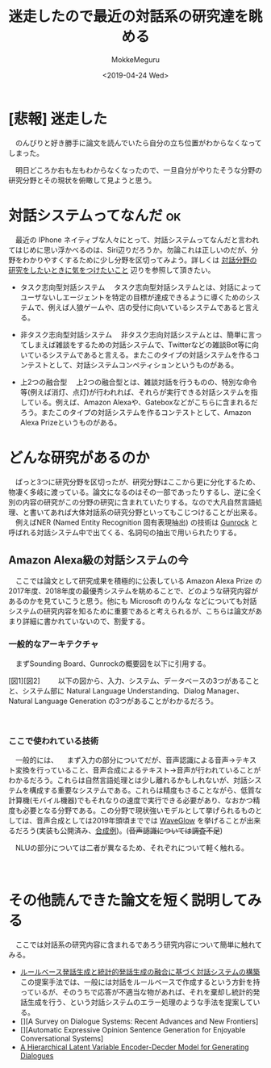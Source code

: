  #+options: ':nil *:t -:t ::t <:t H:3 \n:nil ^:t arch:headline author:t
#+options: broken-links:nil c:nil creator:nil d:(not "LOGBOOK") date:t e:t
#+options: email:nil f:t inline:t num:t p:nil pri:nil prop:nil stat:t tags:t
#+options: tasks:t tex:t timestamp:t title:t toc:t todo:t |:t
#+title: 迷走したので最近の対話系の研究達を眺める
#+date: <2019-04-24 Wed>
#+author: MokkeMeguru
#+email: meguru.mokke@gmail.com
#+language: ja
#+select_tags: export
#+exclude_tags: noexport
#+creator: Emacs 25.2.2 (Org mode 9.2.2)
* [悲報] 迷走した
  　のんびりと好き勝手に論文を読んでいたら自分の立ち位置がわからなくなってしまった。
  
  　明日どころか右も左もわからなくなったので、一旦自分がやりたそうな分野の研究分野とその現状を俯瞰して見ようと思う。
* 対話システムってなんだ                                                 :ok:
  　最近の IPhone ネイティブな人々にとって、対話システムってなんだと言われてはじめに思い浮かべるのは、Siri辺りだろうか。勿論これは正しいのだが、分野をわかりやすくするために少し分野を区切ってみよう。詳しくは  [[https://qiita.com/MeguruMokke/items/4fa85814bb465f64c52d#%E3%81%A9%E3%81%AE%E3%82%88%E3%81%86%E3%81%AA%E7%A0%94%E7%A9%B6%E5%88%86%E9%87%8E%E3%81%AA%E3%81%AE%E3%81%8B][対話分野の研究をしたいときに気をつけたいこと]] 辺りを参照して頂きたい。

  - タスク志向型対話システム
    　タスク志向型対話システムとは、対話によってユーザないしエージェントを特定の目標が達成できるように導くためのシステムで、例えば人狼ゲームや、店の受付に向いているシステムであると言える。
    
  - 非タスク志向型対話システム
    　非タスク志向対話システムとは、簡単に言ってしまえば雑談をするための対話システムで、Twitterなどの雑談Bot等に向いているシステムであると言える。またこのタイプの対話システムを作るコンテストとして、対話システムコンペティションというものがある。
    
  - 上2つの融合型
    　上2つの融合型とは、雑談対話を行うものの、特別な命令等(例えば消灯、点灯)が行われれば、それらが実行できる対話システムを指している。例えば、Amazon Alexaや、Gateboxなどがこちらに含まれるだろう。またこのタイプの対話システムを作るコンテストとして、Amazon Alexa Prizeというものがある。
* どんな研究があるのか
  　ぱっと3つに研究分野を区切ったが、研究分野はここから更に分化するため、物凄く多岐に渡っている。論文になるのはその一部であったりするし、逆に全く別の内容の研究がこの分野の研究に含まれていたりする。なので大凡自然言語処理、と書いてあれば大体対話系の研究分野といってもこじつけることが出来る。
  　例えばNER (Named Entity Recognition 固有表現抽出)  の技術は [[https://qiita.com/MeguruMokke/items/561e778ccd69e5160c74][Gunrock]] と呼ばれる対話システム中で出てくる、名詞句の抽出で用いられたりする。
** Amazon Alexa級の対話システムの今
   　ここでは論文として研究成果を積極的に公表している Amazon Alexa Prize の 2017年度、2018年度の最優秀システムを眺めることで、どのような研究内容があるのかを見ていこうと思う。他にも Microsoft のりんな などについても対話システムの研究内容を知るために重要であると考えられるが、こちらは論文があまり詳細に書かれていないので、割愛する。
*** 一般的なアーキテクチャ
    　まずSounding Board、Gunrockの概要図を以下に引用する。
    
    [図1][図2]
    　
    　以下の図から、入力、システム、データベースの3つがあることと、システム部に Natural  Language Understanding、Dialog Manager、Natural  Language Generation の3つがあることがわかるだろう。
    
    　
*** ここで使われている技術
    　一般的には、
        　まず入力の部分についてだが、音声認識による音声→テキスト変換を行っていること、音声合成によるテキスト→音声が行われていることがわかるだろう。これらは自然言語処理とは少し離れるかもしれないが、対話システムを構成する重要なシステムである。これらは精度もさることながら、低質な計算機(モバイル機器)でもそれなりの速度で実行できる必要があり、なおかつ精度も必要となる分野である。この分野で現状強いモデルとして挙げられるものとしては、音声合成としては2019年頭頃まででは [[https://arxiv.org/abs/1811.00002v1][WaveGlow]]  を挙げることが出来るだろう(実装も公開済み、[[https://nv-adlr.github.io/WaveGlow][合成例]])。(+音声認識については調査不足+)

        　NLUの部分については二者が異なるため、それぞれについて軽く触れる。

        　
        　
* その他読んできた論文を短く説明してみる
  　ここでは対話系の研究内容に含まれるであろう研究内容について簡単に触れてみる。
  - [[https://www.ai-gakkai.or.jp/jsai2014/webprogram/2014/pdf/752.pdf][ルールベース発話生成と統計的発話生成の融合に基づく対話システムの構築]]
    　この提案手法では、一般には対話をルールベースで作成するという方針を持っているが、そのうちで応答が不適当な物があれば、それを棄却し統計的発話生成を行う、という対話システムのエラー処理のような手法を提案している。
  - [][A Survey on Dialogue Systems: Recent Advances and New Frontiers]
  - [][Automatic Expressive Opinion Sentence Generation for Enjoyable Conversational Systems]
  - [[https://arxiv.org/pdf/1605.06069.pdf][A Hierarchical Latent Variable Encoder-Decder Model for Generating Dialogues]]
* これから取り組めそうな問題                                       :noexport:
  　現状を見る限り、データベースと機械学習の融合を行って対話システムが構成される現在の流れは後10年ほどは健在であるように思われる。よって、End-to-End な対話システムを研究していくよりは、データベースなどを組み合わせた対話システムを研究するほうが得策であると考えている。(考えればきりがないが)その前提でいくつか取り組めそうな問題について考察してみる。
 
  　まず、自然言語のデータをデータベースに入れるための前処理や手法については、既存の手法を用いていることが多く、まだ検討の余地があるように思われる。例えば自然言語→知識ベースのi橋渡しを行うOpenIEの技術などが例に挙げることが出来るだろう。
  
  　それに関連すると、ユーザからの発話からより情報を取り出す技術についてはより研究が出来ると考えられる。例えば日本語の発話には多くの場合、文脈による省略や、指示語が多く含まれる。これらを文脈を考慮してより上手く補完すれば(Context Analysis、Coreference Resolution)、対話システムの精度を向上させることが出来るだろう。
  
  　またNLGの部分にも研究の余地が残っている。対話システムの文を生成する部分では、現状テンプレートを用いた物がほとんどである(尚りんなはその限りではない)。というのも知識ベースから取り出した内容をテンプレートに押し込む、というスタイルが非常に手軽であるため、それ以外の手法が難しいためであると考えられる。これらを解く手法としては、例えばRDFデータから文生成を行う、[[https://aclweb.org/anthology/P18-1151][GTR-LSTM]] 等が考えられるが、実用で用いる例については個人的な観測範囲では存在していない。

  　更に、多くの場合で同じ入力からは同じ出力しか得られないという問題についても考える必要がある。Gunrockでは発話に多様性を持たせるために複数のテンプレートを用意する、という対処をしていたが、上手く多様性をもたせる手法について考察してみることも出来るだろう。

  　欲を言えば、対話システムに個人情報を持たせる手法も考えたい。GunrcockではBackstoryを用いて生年月日などの情報を保持し、それらを参照する必要がある際にそこから情報を取り出すという処理を行っていたが、例えばこれの影響を口調などに反映する手法については十分に面白みのある研究と思われる。また入力や出力に合わせて音声の韻律制御を考えることも面白いかもしれない。
